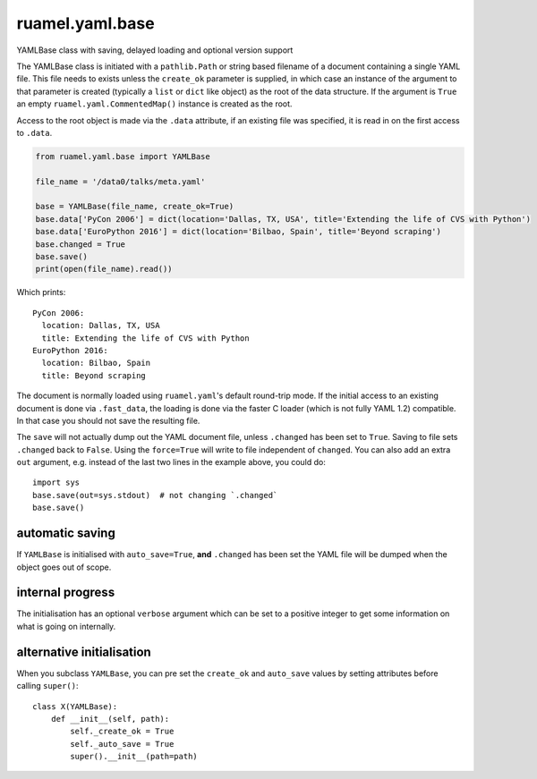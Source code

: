 
****************
ruamel.yaml.base
****************

.. image:: https://sourceforge.net/p/ruamel-yaml-base/code/ci/default/tree/_doc/_static/license.svg?format=raw
   :target: https://opensource.org/licenses/MIT

.. image:: https://sourceforge.net/p/ruamel-yaml-base/code/ci/default/tree/_doc/_static/pypi.svg?format=raw
   :target: https://pypi.org/project/ruamel-yaml-base/

.. image:: https://sourceforge.net/p/oitnb/code/ci/default/tree/_doc/_static/oitnb.svg?format=raw
   :target: https://pypi.org/project/oitnb/

.. image:: https://sourceforge.net/p/ryd/code/ci/default/tree/_doc/_static/ryd.svg?format=raw
   :target: https://pypi.org/project/ryd/


YAMLBase class with saving, delayed loading and optional version support


The YAMLBase class is initiated with a ``pathlib.Path`` or string based
filename of a document containing a single YAML file. This file needs
to exists unless the ``create_ok`` parameter is supplied, in which case
an instance of the argument to that parameter is created (typically a
``list`` or ``dict`` like object) as the root of the data structure. If
the argument is ``True`` an empty ``ruamel.yaml.CommentedMap()`` instance
is created as the root.

Access to the root object is made via the ``.data`` attribute, if an
existing file was specified, it is read in on the first access to ``.data``.

.. code:: python

  from ruamel.yaml.base import YAMLBase

  file_name = '/data0/talks/meta.yaml'

  base = YAMLBase(file_name, create_ok=True)
  base.data['PyCon 2006'] = dict(location='Dallas, TX, USA', title='Extending the life of CVS with Python')
  base.data['EuroPython 2016'] = dict(location='Bilbao, Spain', title='Beyond scraping')
  base.changed = True
  base.save()
  print(open(file_name).read())


Which prints::

  PyCon 2006:
    location: Dallas, TX, USA
    title: Extending the life of CVS with Python
  EuroPython 2016:
    location: Bilbao, Spain
    title: Beyond scraping


The document is normally loaded using ``ruamel.yaml``'s default round-trip mode. If
the initial access to an existing document is done via ``.fast_data``, the loading
is done via the faster C loader (which is not fully YAML 1.2) compatible. In
that case you should not save the resulting file.

The ``save`` will not actually dump out the YAML document file, unless
``.changed`` has been set to ``True``. Saving to file sets ``.changed``
back to ``False``. Using the ``force=True`` will write to file independent of ``changed``.
You can also add an extra ``out`` argument, e.g. instead
of the last two lines in the example above, you could do::

  import sys
  base.save(out=sys.stdout)  # not changing `.changed`
  base.save()

automatic saving
++++++++++++++++

If ``YAMLBase`` is initialised with ``auto_save=True``, **and** ``.changed`` has been
set the YAML file will be dumped when the object goes out of scope.

internal progress
+++++++++++++++++

The initialisation has an optional ``verbose`` argument which can be set to a positive
integer to get some information on what is going on internally.

alternative initialisation
++++++++++++++++++++++++++

When you subclass ``YAMLBase``, you can pre set the ``create_ok`` and ``auto_save`` values by setting
attributes before calling ``super()``::

    class X(YAMLBase):
        def __init__(self, path):
            self._create_ok = True
            self._auto_save = True
            super().__init__(path=path)
